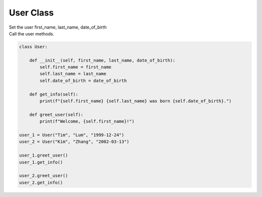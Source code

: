 ====================================================
User Class
====================================================
    
| Set the user first_name, last_name, date_of_birth
| Call the user methods.


.. code-block:: python

    class User:

        def __init__(self, first_name, last_name, date_of_birth):
            self.first_name = first_name
            self.last_name = last_name
            self.date_of_birth = date_of_birth
            
        def get_info(self):
            print(f"{self.first_name} {self.last_name} was born {self.date_of_birth}.")

        def greet_user(self):
            print(f"Welcome, {self.first_name}!")

    user_1 = User("Tim", "Lum", "1999-12-24")
    user_2 = User("Kim", "Zhang", "2002-03-13")

    user_1.greet_user()
    user_1.get_info()

    user_2.greet_user()
    user_2.get_info()
